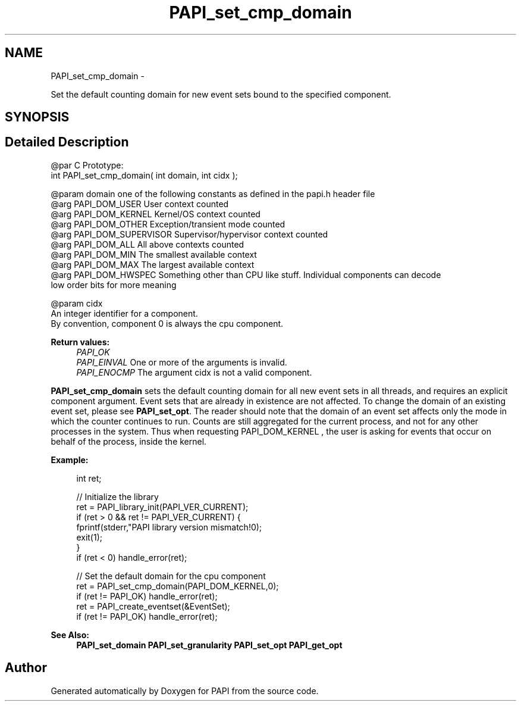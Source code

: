 .TH "PAPI_set_cmp_domain" 3 "Wed Apr 19 2023" "Version 7.0.1.0" "PAPI" \" -*- nroff -*-
.ad l
.nh
.SH NAME
PAPI_set_cmp_domain \- 
.PP
Set the default counting domain for new event sets bound to the specified component\&.  

.SH SYNOPSIS
.br
.PP
.SH "Detailed Description"
.PP 

.PP
.nf
@par C Prototype:
    \#include <papi.h> @n
    int PAPI_set_cmp_domain( int domain, int  cidx );

@param domain one of the following constants as defined in the papi.h header file
@arg PAPI_DOM_USER User context counted
@arg PAPI_DOM_KERNEL  Kernel/OS context counted
@arg PAPI_DOM_OTHER Exception/transient mode counted
@arg PAPI_DOM_SUPERVISOR Supervisor/hypervisor context counted
@arg PAPI_DOM_ALL All above contexts counted
@arg PAPI_DOM_MIN The smallest available context
@arg PAPI_DOM_MAX The largest available context 
@arg PAPI_DOM_HWSPEC Something other than CPU like stuff. Individual components can decode
low order bits for more meaning

@param cidx
    An integer identifier for a component. 
    By convention, component 0 is always the cpu component. 

.fi
.PP
  
    
.PP
\fBReturn values:\fP
.RS 4
\fIPAPI_OK\fP 
.br
\fIPAPI_EINVAL\fP One or more of the arguments is invalid\&. 
.br
\fIPAPI_ENOCMP\fP The argument cidx is not a valid component\&.  
    
.RE
.PP
\fBPAPI_set_cmp_domain\fP sets the default counting domain for all new event sets in all threads, and requires an explicit component argument\&. Event sets that are already in existence are not affected\&. To change the domain of an existing event set, please see \fBPAPI_set_opt\fP\&. The reader should note that the domain of an event set affects only the mode in which the counter continues to run\&. Counts are still aggregated for the current process, and not for any other processes in the system\&. Thus when requesting PAPI_DOM_KERNEL , the user is asking for events that occur on behalf of the process, inside the kernel\&.
.PP
\fBExample:\fP
.RS 4

.PP
.nf
int ret;

// Initialize the library
ret = PAPI_library_init(PAPI_VER_CURRENT);
if (ret > 0 && ret != PAPI_VER_CURRENT) {
  fprintf(stderr,"PAPI library version mismatch!\n");
  exit(1); 
}
if (ret < 0) handle_error(ret);

// Set the default domain for the cpu component
ret = PAPI_set_cmp_domain(PAPI_DOM_KERNEL,0);
if (ret != PAPI_OK) handle_error(ret);
ret = PAPI_create_eventset(&EventSet);
if (ret != PAPI_OK) handle_error(ret);

.fi
.PP
.RE
.PP
\fBSee Also:\fP
.RS 4
\fBPAPI_set_domain\fP \fBPAPI_set_granularity\fP \fBPAPI_set_opt\fP \fBPAPI_get_opt\fP 
.RE
.PP


.SH "Author"
.PP 
Generated automatically by Doxygen for PAPI from the source code\&.
